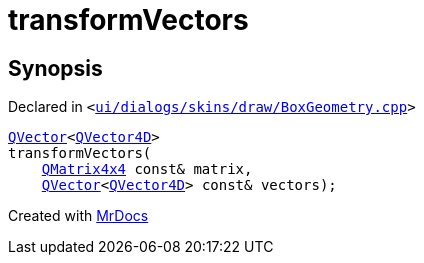 [#transformVectors]
= transformVectors
:relfileprefix: 
:mrdocs:


== Synopsis

Declared in `&lt;https://github.com/PrismLauncher/PrismLauncher/blob/develop/ui/dialogs/skins/draw/BoxGeometry.cpp#L98[ui&sol;dialogs&sol;skins&sol;draw&sol;BoxGeometry&period;cpp]&gt;`

[source,cpp,subs="verbatim,replacements,macros,-callouts"]
----
xref:QVector.adoc[QVector]&lt;xref:QVector4D.adoc[QVector4D]&gt;
transformVectors(
    xref:QMatrix4x4.adoc[QMatrix4x4] const& matrix,
    xref:QVector.adoc[QVector]&lt;xref:QVector4D.adoc[QVector4D]&gt; const& vectors);
----



[.small]#Created with https://www.mrdocs.com[MrDocs]#
